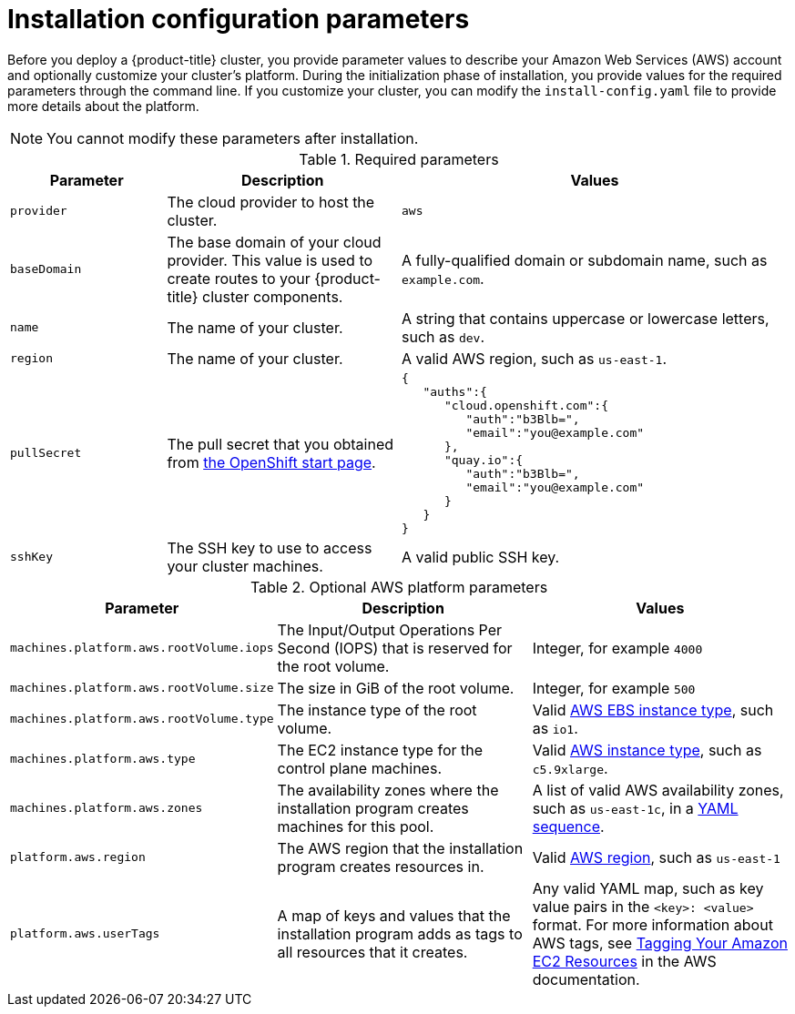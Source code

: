 // Module included in the following assemblies:
//
// * installing-aws/installing-customizations-cloud.adoc

[id='installation-configuration-parameters_{context}']
= Installation configuration parameters

Before you deploy a {product-title} cluster, you provide parameter values to
describe your Amazon Web Services (AWS) account and optionally customize your
cluster's platform.  During the initialization phase of installation, you
provide values for the required parameters through the command line. If you
customize your cluster, you can modify the `install-config.yaml` file to
provide more details about the platform.

[NOTE]
====
You cannot modify these parameters after installation.
====

.Required parameters
[cols=".^2,.^3,.^5a",options="header"]
|====
|Parameter|Description|Values

|`provider`
|The cloud provider to host the cluster.
|`aws`

|`baseDomain`
|The base domain of your cloud provider. This value is used to create routes
to your {product-title} cluster components.
|A fully-qualified domain or subdomain name, such as `example.com`.

|`name`
|The name of your cluster.
|A string that contains uppercase or lowercase letters, such as `dev`.

|`region`
|The name of your cluster.
|A valid AWS region, such as `us-east-1`.

|`pullSecret`
|The pull secret that you obtained from
link:https://cloud.openshift.com/clusters/install[the OpenShift start page].
|
[source,json]
----
{
   "auths":{
      "cloud.openshift.com":{
         "auth":"b3Blb=",
         "email":"you@example.com"
      },
      "quay.io":{
         "auth":"b3Blb=",
         "email":"you@example.com"
      }
   }
}
----

|`sshKey`
|The SSH key to use to access your cluster machines.
|A valid public SSH key.
|====


.Optional AWS platform parameters
[cols=".^2,.^3,.^3a",options="header"]
|====
|Parameter|Description|Values

|`machines.platform.aws.rootVolume.iops`
|The Input/Output Operations Per Second (IOPS) that is reserved for the root volume.
|Integer, for example `4000`

|`machines.platform.aws.rootVolume.size`
|The size in GiB of the root volume.
|Integer, for example `500`

|`machines.platform.aws.rootVolume.type`
|The instance type of the root volume.
|Valid link:https://docs.aws.amazon.com/AWSEC2/latest/UserGuide/EBSVolumeTypes.html[AWS EBS instance type],
such as `io1`.

|`machines.platform.aws.type`
|The EC2 instance type for the control plane machines.
|Valid link:https://aws.amazon.com/ec2/instance-types/[AWS instance type],
such as `c5.9xlarge`.

|`machines.platform.aws.zones`
|The availability zones where the installation program creates machines for this
pool.
|A list of valid AWS availability zones, such as `us-east-1c`, in a
link:https://yaml.org/spec/1.2/spec.html#sequence//[YAML sequence].

|`platform.aws.region`
|The AWS region that the installation program creates resources in.
|Valid link:https://docs.aws.amazon.com/general/latest/gr/rande.html[AWS region],
such as `us-east-1`

|`platform.aws.userTags`
|A map of keys and values that the installation program adds as tags to all
resources that it creates.
|Any valid YAML map, such as key value pairs in the `<key>: <value>` format.
For more information about AWS tags,
see link:https://docs.aws.amazon.com/AWSEC2/latest/UserGuide/Using_Tags.html[Tagging Your Amazon EC2 Resources]
in the AWS documentation.
|====
